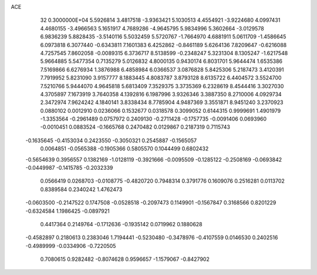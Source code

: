ACE                                                                             
   32  0.3000000E+04
   5.5926814   3.4817518  -3.9363421   5.1030513   4.4554921  -3.9224680
   4.0997431   4.4680155  -3.4966563   5.1651917   4.7689286  -4.9645795
   5.9834996   5.3602664  -3.0129578   6.9836239   5.8828435  -3.5140116
   5.5032459   5.5720767  -1.7664970   4.6881911   5.0611709  -1.4586645
   6.0973818   6.3077440  -0.6343811   7.1601383   6.4252862  -0.8461189
   5.6264136   7.8209647  -0.6216088   4.7257545   7.8602058  -0.0089315
   6.3736717   8.5138599  -0.2348247   5.3231304   8.1305247  -1.6217548
   5.9664885   5.5477354   0.7135279   5.0126832   4.8000135   0.9430174
   6.8031701   5.9644474   1.6535386   7.5169866   6.6276934   1.3876988
   6.4858984   6.0366537   3.0876828   5.8425306   5.2187473   3.4120391
   7.7919952   5.8231090   3.9157777   8.1883445   4.8083787   3.8793128
   8.6135722   6.4404572   3.5524700   7.5210766   5.9444070   4.9645818
   5.6813409   7.3529375   3.3735369   6.2328619   8.4544416   3.3027030
   4.3705897   7.1673919   3.7640358   4.1392816   6.1987996   3.9326346
   3.3887350   8.2710006   4.0929734   2.3472974   7.9624242   4.1840141
   3.8338434   8.7785904   4.9487369   3.3551871   8.9451240   3.2370923
   0.0880102   0.0012910   0.0236066   0.1532677   0.0318578   0.3099052
   0.6144315   0.9999691   1.4901979  -1.3353564  -0.2961489   0.0757972
   0.2409130  -0.2711428  -0.1757735  -0.0091406   0.0693960  -0.0010451
   0.0883524  -0.1665768   0.2470482   0.0129867   0.2187319   0.7115743
  -0.1635645  -0.4153034   0.2423550  -0.3050321   0.2545887  -0.1565057
   0.0064851  -0.0565388  -0.1905366   0.5805570   0.1044499   0.6802432
  -0.5654639   0.3956557   0.1382169  -1.0128119  -0.3921666  -0.0095509
  -0.1285122  -0.2508169  -0.0693842  -0.0449987  -0.1415785  -0.2032339
   0.0566419   0.0268703  -0.0108775  -0.4820720   0.7948314   0.3791776
   0.1609076   0.2516281   0.0113702   0.8389584   0.2340242   1.4762473
  -0.0603500  -0.2147522   0.1747508  -0.0528518  -0.2097473   0.1149901
  -0.1567847   0.3168566   0.8201229  -0.6324584   1.1986425  -0.0897921
   0.4417364   0.2149764  -0.1712636  -0.1935142   0.0719962   0.1880628
  -0.4582897   0.2180613   0.2383046   1.7194441  -0.5230480  -0.3478976
  -0.4107559   0.0146530   0.2402516  -0.4989999  -0.0334906  -0.7220505
   0.7080615   0.9282482  -0.8074628   0.9596657  -1.1579067  -0.8427902
